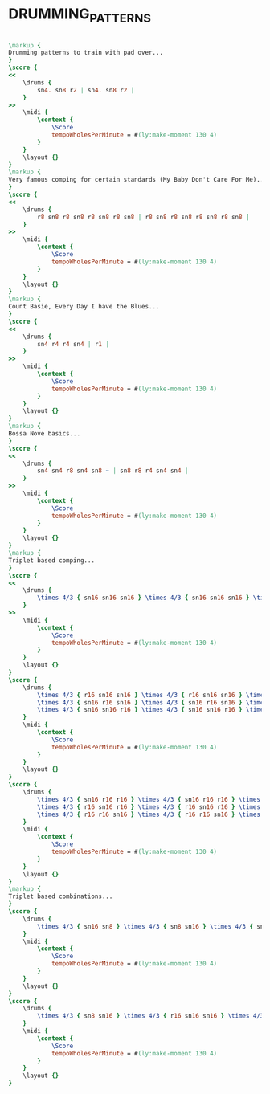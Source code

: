 * DRUMMING_PATTERNS
  :PROPERTIES:
  :uuid:     "f39a06ec-6d98-11e0-b7b1-0019d11e5a41"
  :completion: "5"
  :copyright: attributes['copyrightvalstudy']
  :style:    "Jazz"
  :title:    "Drumming patterns"
  :doOwn:    True
  :END:


#+name: Own
#+header: :file drumming_patterns_Own.eps
#+begin_src lilypond 

\markup {
Drumming patterns to train with pad over...
}
\score {
<<
	\drums {
		sn4. sn8 r2 | sn4. sn8 r2 |
	}
>>
	\midi {
		\context {
			\Score
			tempoWholesPerMinute = #(ly:make-moment 130 4)
		}
	}
	\layout {}
}
\markup {
Very famous comping for certain standards (My Baby Don't Care For Me)...
}
\score {
<<
	\drums {
		r8 sn8 r8 sn8 r8 sn8 r8 sn8 | r8 sn8 r8 sn8 r8 sn8 r8 sn8 |
	}
>>
	\midi {
		\context {
			\Score
			tempoWholesPerMinute = #(ly:make-moment 130 4)
		}
	}
	\layout {}
}
\markup {
Count Basie, Every Day I have the Blues...
}
\score {
<<
	\drums {
		sn4 r4 r4 sn4 | r1 |
	}
>>
	\midi {
		\context {
			\Score
			tempoWholesPerMinute = #(ly:make-moment 130 4)
		}
	}
	\layout {}
}
\markup {
Bossa Nove basics...
}
\score {
<<
	\drums {
		sn4 sn4 r8 sn4 sn8 ~ | sn8 r8 r4 sn4 sn4 |
	}
>>
	\midi {
		\context {
			\Score
			tempoWholesPerMinute = #(ly:make-moment 130 4)
		}
	}
	\layout {}
}
\markup {
Triplet based comping...
}
\score {
<<
	\drums {
		\times 4/3 { sn16 sn16 sn16 } \times 4/3 { sn16 sn16 sn16 } \times 4/3 { sn16 sn16 sn16 } \times 4/3 { sn16 sn16 sn16 } |
	}
>>
	\midi {
		\context {
			\Score
			tempoWholesPerMinute = #(ly:make-moment 130 4)
		}
	}
	\layout {}
}
\score {
	\drums {
		\times 4/3 { r16 sn16 sn16 } \times 4/3 { r16 sn16 sn16 } \times 4/3 { r16 sn16 sn16 } \times 4/3 { r16 sn16 sn16 } |
		\times 4/3 { sn16 r16 sn16 } \times 4/3 { sn16 r16 sn16 } \times 4/3 { sn16 r16 sn16 } \times 4/3 { sn16 r16 sn16 } |
		\times 4/3 { sn16 sn16 r16 } \times 4/3 { sn16 sn16 r16 } \times 4/3 { sn16 sn16 r16 } \times 4/3 { sn16 sn16 r16 } |
	}
	\midi {
		\context {
			\Score
			tempoWholesPerMinute = #(ly:make-moment 130 4)
		}
	}
	\layout {}
}
\score {
	\drums {
		\times 4/3 { sn16 r16 r16 } \times 4/3 { sn16 r16 r16 } \times 4/3 { sn16 r16 r16 } \times 4/3 { sn16 r16 r16 } |
		\times 4/3 { r16 sn16 r16 } \times 4/3 { r16 sn16 r16 } \times 4/3 { r16 sn16 r16 } \times 4/3 { r16 sn16 r16 } |
		\times 4/3 { r16 r16 sn16 } \times 4/3 { r16 r16 sn16 } \times 4/3 { r16 r16 sn16 } \times 4/3 { r16 r16 sn16 } |
	}
	\midi {
		\context {
			\Score
			tempoWholesPerMinute = #(ly:make-moment 130 4)
		}
	}
	\layout {}
}
\markup {
Triplet based combinations...
}
\score {
	\drums {
		\times 4/3 { sn16 sn8 } \times 4/3 { sn8 sn16 } \times 4/3 { sn16 sn8 } \times 4/3 { sn8 sn16 } |
	}
	\midi {
		\context {
			\Score
			tempoWholesPerMinute = #(ly:make-moment 130 4)
		}
	}
	\layout {}
}
\score {
	\drums {
		\times 4/3 { sn8 sn16 } \times 4/3 { r16 sn16 sn16 } \times 4/3 { sn8 sn16 } \times 4/3 { r16 sn16 sn16 } |
	}
	\midi {
		\context {
			\Score
			tempoWholesPerMinute = #(ly:make-moment 130 4)
		}
	}
	\layout {}
}

#+end_src

